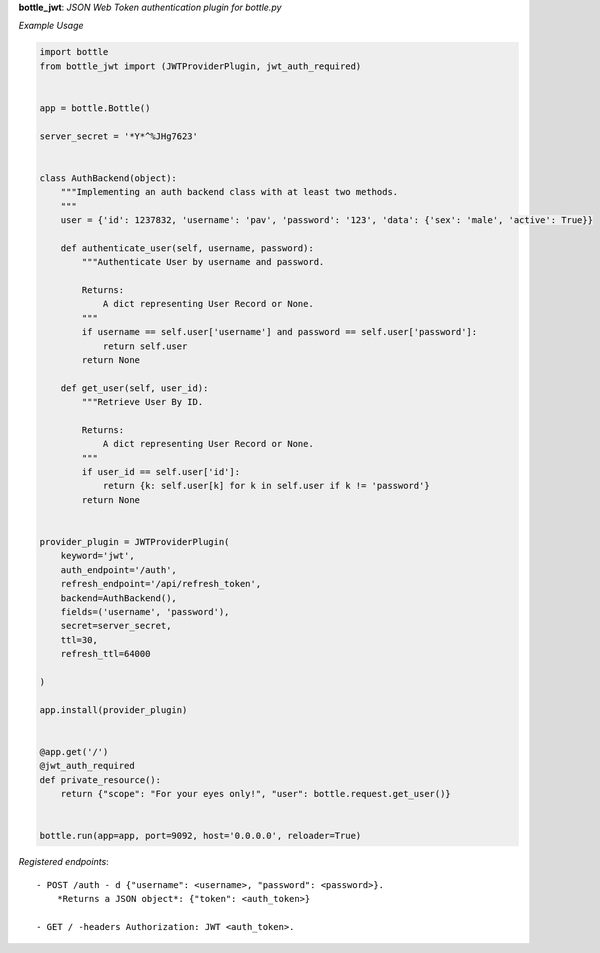 **bottle_jwt**:  *JSON Web Token authentication plugin for bottle.py*


.. image:: https://travis-ci.org/agile4you/bottle-jwt.svg?branch=master
    :target: https://travis-ci.org/agile4you/bottle-jwt

.. image:: https://coveralls.io/repos/agile4you/bottle-jwt/badge.svg?branch=master&service=github
    :target: https://coveralls.io/github/agile4you/bottle-jwt?branch=master

*Example Usage*

.. code:: python

    import bottle
    from bottle_jwt import (JWTProviderPlugin, jwt_auth_required)


    app = bottle.Bottle()

    server_secret = '*Y*^%JHg7623'


    class AuthBackend(object):
        """Implementing an auth backend class with at least two methods.
        """
        user = {'id': 1237832, 'username': 'pav', 'password': '123', 'data': {'sex': 'male', 'active': True}}

        def authenticate_user(self, username, password):
            """Authenticate User by username and password.

            Returns:
                A dict representing User Record or None.
            """
            if username == self.user['username'] and password == self.user['password']:
                return self.user
            return None

        def get_user(self, user_id):
            """Retrieve User By ID.

            Returns:
                A dict representing User Record or None.
            """
            if user_id == self.user['id']:
                return {k: self.user[k] for k in self.user if k != 'password'}
            return None


    provider_plugin = JWTProviderPlugin(
        keyword='jwt',
        auth_endpoint='/auth',
        refresh_endpoint='/api/refresh_token',
        backend=AuthBackend(),
        fields=('username', 'password'),
        secret=server_secret,
        ttl=30,
        refresh_ttl=64000

    )

    app.install(provider_plugin)


    @app.get('/')
    @jwt_auth_required
    def private_resource():
        return {"scope": "For your eyes only!", "user": bottle.request.get_user()}


    bottle.run(app=app, port=9092, host='0.0.0.0', reloader=True)


*Registered endpoints*::

    - POST /auth - d {"username": <username>, "password": <password>}.
        *Returns a JSON object*: {"token": <auth_token>}

    - GET / -headers Authorization: JWT <auth_token>.
